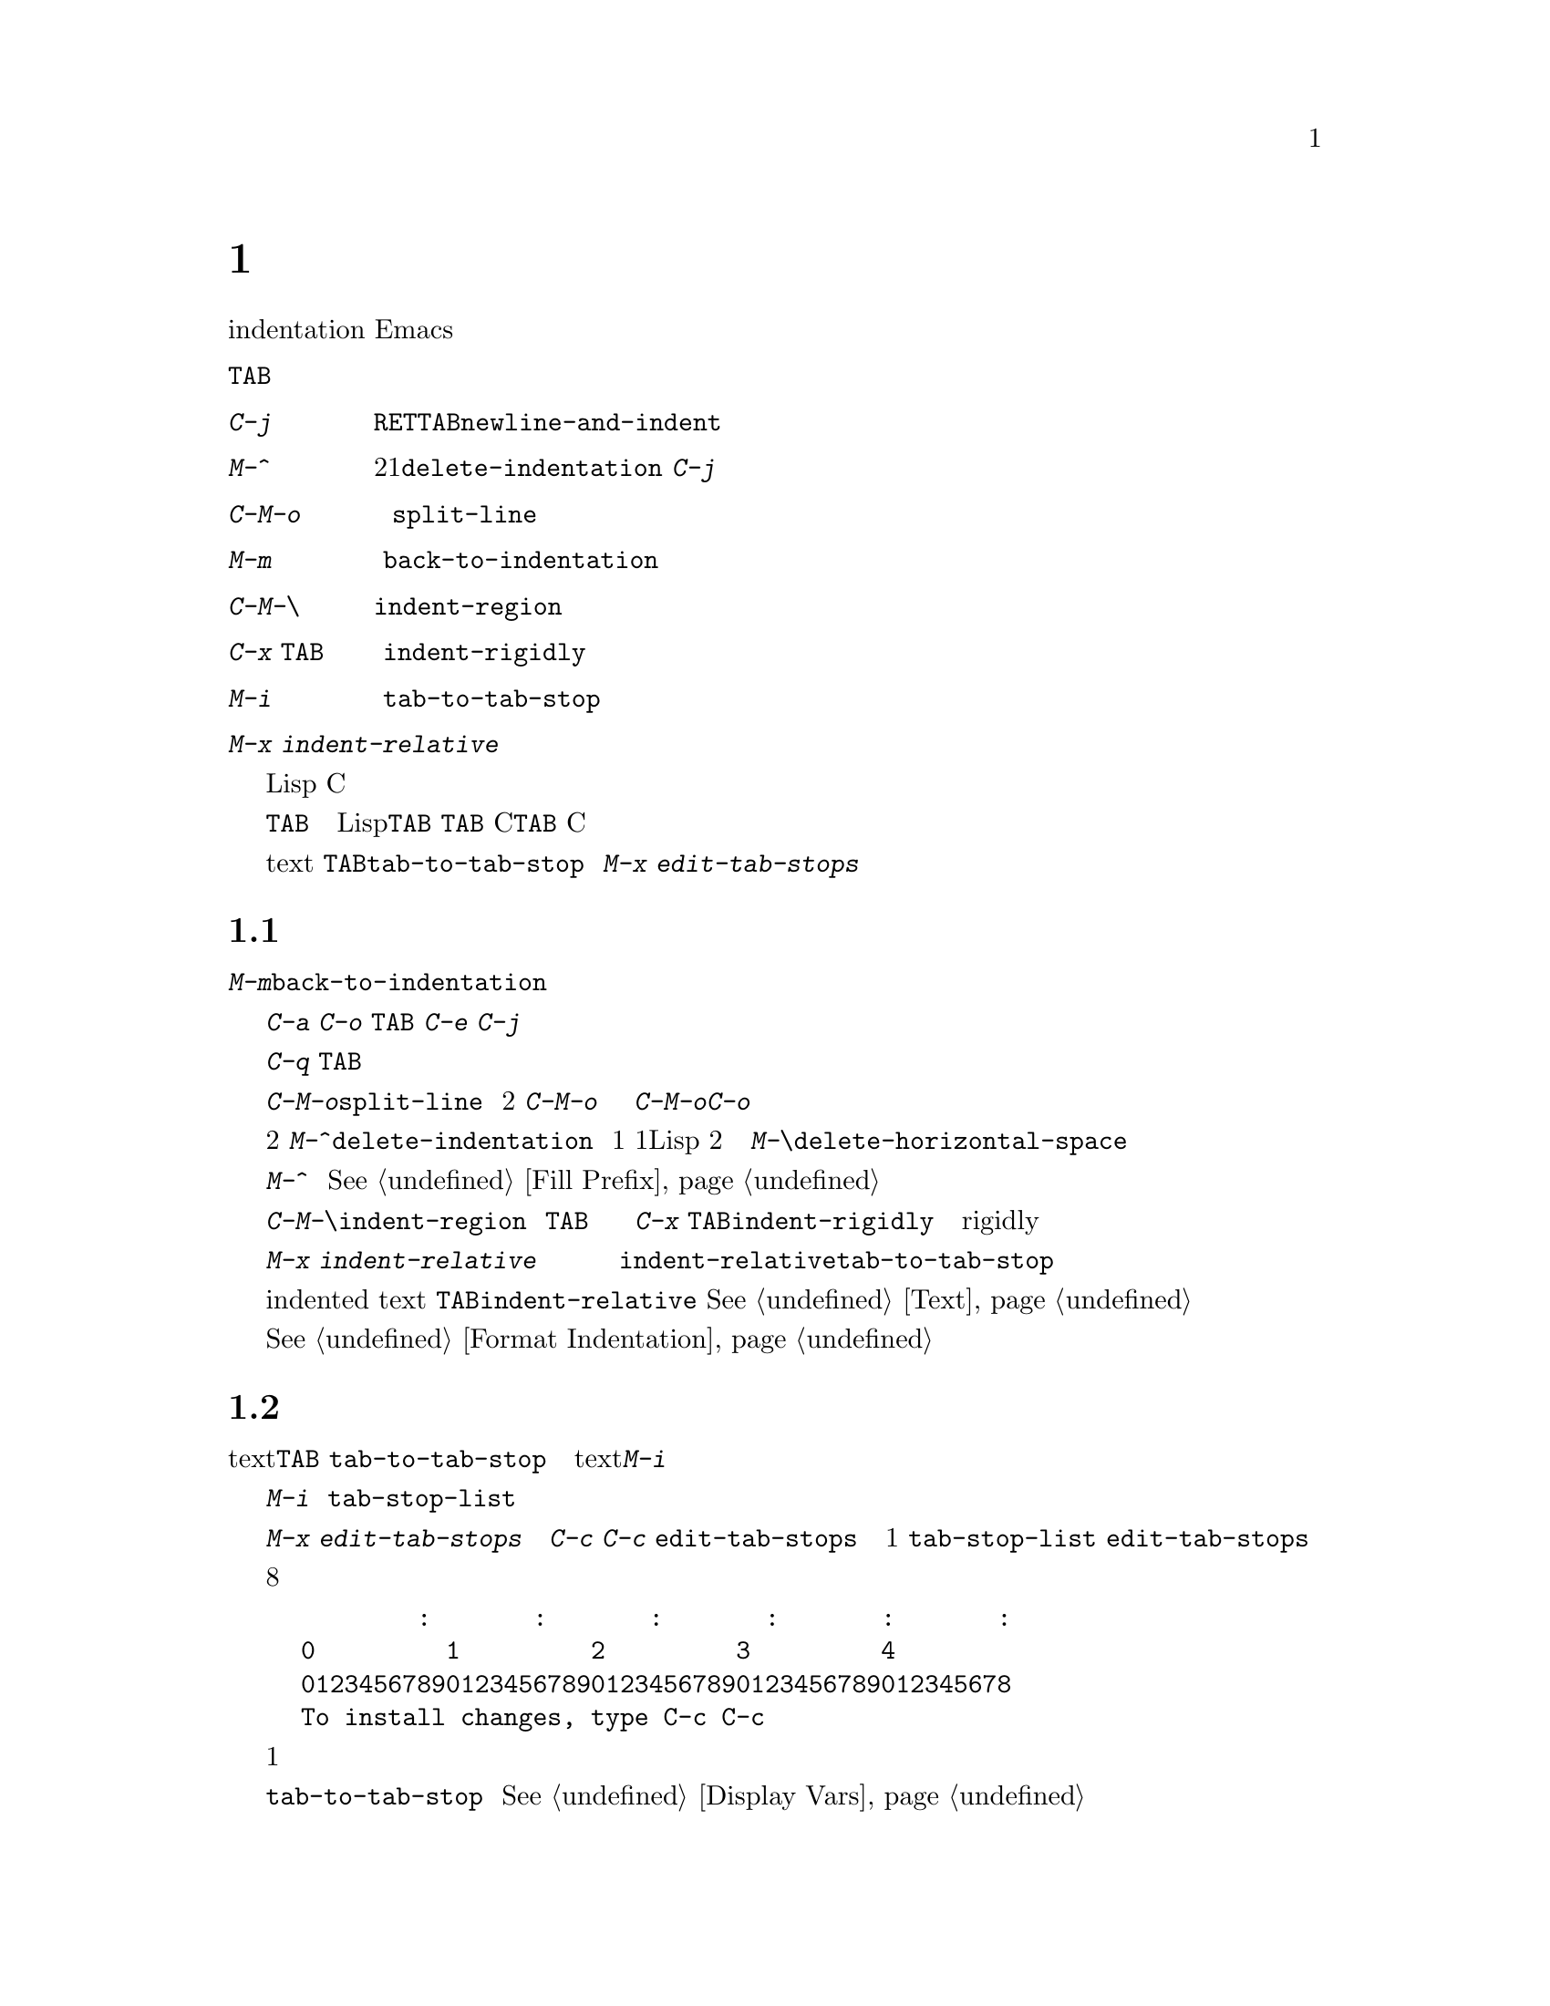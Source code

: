 @c =============================================================
@c = 元 翻 訳: 赤池英夫＠電気通信大学
@c = 加筆修正: 大木敦雄＠大塚.筑波大学 = 1998/11/25
@c =============================================================
@c This is part of the Emacs manual.
@c Copyright (C) 1985, 86, 87, 93, 94, 95, 1997 Free Software Foundation, Inc.
@c See file emacs.texi for copying conditions.
@node Indentation, Text, Major Modes, Top
@c @chapter Indentation
@chapter 字下げ
@c @cindex indentation
@cindex 字下げ
@c @cindex columns (indentation)
@cindex 桁（字下げ）
@cindex コラム（字下げ）

@c   This chapter describes the Emacs commands that add, remove, or
@c adjust indentation.
本章では、字下げ（indentation）を
付加／削除／調整するEmacsコマンドについて説明します。

@c WideCommands
@table @kbd
@item @key{TAB}
@c Indent current line ``appropriately'' in a mode-dependent fashion.
モードに固有の方法で、現在行を『適切に』字下げする。
@item @kbd{C-j}
@c Perform @key{RET} followed by @key{TAB} (@code{newline-and-indent}).
@key{RET}に続けて@key{TAB}を実行する（@code{newline-and-indent}）。
@item M-^
@c Merge two lines (@code{delete-indentation}).  This would cancel out
@c the effect of @kbd{C-j}.
2つの行を連結して1つにする（@code{delete-indentation}）。
@kbd{C-j}の効果を取り消す。
@item C-M-o
@c Split line at point; text on the line after point becomes a new line
@c indented to the same column that it now starts in (@code{split-line}).
ポイント位置で行を分割する。
つまり、行内のポイント以降のテキストは新たな行になり、かつ、
ポイント位置まで字下げする（@code{split-line}）。
@item M-m
@c Move (forward or back) to the first nonblank character on the current
@c line (@code{back-to-indentation}).
現在行の空白でない最初の文字までポイントを
（行末か行頭へ向かって）移動する（@code{back-to-indentation}）。
@item C-M-\
@c Indent several lines to same column (@code{indent-region}).
複数の行を同じ桁に字下げする（@code{indent-region}）。
@item C-x @key{TAB}
@c Shift block of lines rigidly right or left (@code{indent-rigidly}).
複数の行の塊を（右か左に）同じ量だけきっちり移動する
（@code{indent-rigidly}）。
@item M-i
@c Indent from point to the next prespecified tab stop column
@c (@code{tab-to-tab-stop}).
ポイント位置からあらかじめ設定したつぎのタブストップ位置まで字下げする
（@code{tab-to-tab-stop}）。
@item M-x indent-relative
@c Indent from point to under an indentation point in the previous line.
ポイント位置からまえの行の字下げ位置まで字下げする。
@end table

@c   Most programming languages have some indentation convention.  For Lisp
@c code, lines are indented according to their nesting in parentheses.  The
@c same general idea is used for C code, though many details are different.
ほとんどのプログラム言語には、字下げの慣習があります。
Lispコードでは、括弧の入れ子の深さに従って行を字下げします。
細部はかなり異なりますが、概念的にはCコードでも同様の考え方で字下げします。

@kindex TAB
@c   Whatever the language, to indent a line, use the @key{TAB} command.  Each
@c major mode defines this command to perform the sort of indentation
@c appropriate for the particular language.  In Lisp mode, @key{TAB} aligns
@c the line according to its depth in parentheses.  No matter where in the
@c line you are when you type @key{TAB}, it aligns the line as a whole.  In C
@c mode, @key{TAB} implements a subtle and sophisticated indentation style that
@c knows about many aspects of C syntax.
どんな言語であっても、行を字下げするには@key{TAB}コマンドを使います。
各メジャーモードでは、特定の言語に適した字下げを行うように、
このコマンドを定義します。
Lispモードでは、@key{TAB}は括弧の深さに応じて行を整列します。
行のどこで@key{TAB}を打鍵しても、その行全体を整列します。
Cモードでは、@key{TAB}は、
Cの構文上のさまざまな側面を考慮した巧みで洗練された
字下げスタイルを実現しています。

@c   In Text mode, @key{TAB} runs the command @code{tab-to-tab-stop}, which
@c indents to the next tab stop column.  You can set the tab stops with
@c @kbd{M-x edit-tab-stops}.
テキスト（text）モードでは、
@key{TAB}は@code{tab-to-tab-stop}コマンドを実行します。
これは、つぎのタブストップ位置まで字下げを行います。
タブストップ位置は@kbd{M-x edit-tab-stops}で設定できます。

@menu
* Indentation Commands::  Various commands and techniques for indentation.
* Tab Stops::             You can set arbitrary "tab stops" and then
                            indent to the next tab stop when you want to.
* Just Spaces::           You can request indentation using just spaces.
@end menu

@node Indentation Commands, Tab Stops, Indentation, Indentation
@c @section Indentation Commands and Techniques
@section 字下げコマンドとその技巧

@kindex M-m
@findex back-to-indentation
@c   To move over the indentation on a line, do @kbd{M-m}
@c (@code{back-to-indentation}).  This command, given anywhere on a line,
@c positions point at the first nonblank character on the line.
行の字下げを飛び越えるには、@kbd{M-m}（@code{back-to-indentation}）を使います。
行のどこで実行しても、その行の空白でない最初の文字位置にポイントを移動します。

@c   To insert an indented line before the current line, do @kbd{C-a C-o
@c @key{TAB}}.  To make an indented line after the current line, use
@c @kbd{C-e C-j}.
現在行のまえに字下げした行を挿入するには、
@kbd{C-a C-o @key{TAB}}を使います。
現在行のあとに字下げした行を挿入するには、@kbd{C-e C-j}を使います。

@c   If you just want to insert a tab character in the buffer, you can type
@c @kbd{C-q @key{TAB}}.
単にタブ文字を挿入するには、@kbd{C-q @key{TAB}}と打ちます。

@kindex C-M-o
@findex split-line
@c   @kbd{C-M-o} (@code{split-line}) moves the text from point to the end of
@c the line vertically down, so that the current line becomes two lines.
@c @kbd{C-M-o} first moves point forward over any spaces and tabs.  Then it
@c inserts after point a newline and enough indentation to reach the same
@c column point is on.  Point remains before the inserted newline; in this
@c regard, @kbd{C-M-o} resembles @kbd{C-o}.
@kbd{C-M-o}（@code{split-line}）は、
ポイントから行末までのテキストを垂直に下ろします。
その結果、現在行は2つの行に分割されます。
@kbd{C-M-o}は、まず、ポイントの直後に空白やタブがある限りポイントを進めます。
そして、ポイントの直後に、
改行とポイント位置の桁までに必要な字下げを挿入します。
ポイント自身は挿入した改行の直前に留まります。
この点では、@kbd{C-M-o}は@kbd{C-o}に似ています。

@kindex M-^
@findex delete-indentation
@c   To join two lines cleanly, use the @kbd{M-^}
@c (@code{delete-indentation}) command.  It deletes the indentation at the
@c front of the current line, and the line boundary as well, replacing them
@c with a single space.  As a special case (useful for Lisp code) the
@c single space is omitted if the characters to be joined are consecutive
@c open parentheses or closing parentheses, or if the junction follows
@c another newline.  To delete just the indentation of a line, go to the
@c beginning of the line and use @kbd{M-\}
@c (@code{delete-horizontal-space}), which deletes all spaces and tabs
@c around the cursor.
2つの行を連結するには、
コマンド@kbd{M-^}（@code{delete-indentation}）を使います。
このコマンドは、現在行の行頭の字下げと行区切り（改行文字）を
削除して空白1個に置き換えます。
ただし、この空白1個を省いてしまう（Lispコードには便利な）特別な場合があります。
2つの行を繋げた結果、開き括弧や閉じ括弧が連続する場合、
あるいは、さらに改行が続く場合です。
現在行の字下げだけを削除するには、
行頭に移動してから@kbd{M-\}（@code{delete-horizontal-space}）を使います。
このコマンドは、カーソル（ポイント）の周りの空白とタブをすべて削除します。

@c   If you have a fill prefix, @kbd{M-^} deletes the fill prefix if it
@c appears after the newline that is deleted.  @xref{Fill Prefix}.
詰め込み接頭辞がある場合、@kbd{M-^}は、
削除される改行の直後に現れる詰め込み接頭辞を削除します。
@xref{Fill Prefix}。

@kindex C-M-\
@kindex C-x TAB
@findex indent-region
@findex indent-rigidly
@c   There are also commands for changing the indentation of several lines
@c at once.  @kbd{C-M-\} (@code{indent-region}) applies to all the lines
@c that begin in the region; it indents each line in the ``usual'' way, as
@c if you had typed @key{TAB} at the beginning of the line.  A numeric
@c argument specifies the column to indent to, and each line is shifted
@c left or right so that its first nonblank character appears in that
@c column.  @kbd{C-x @key{TAB}} (@code{indent-rigidly}) moves all of the
@c lines in the region right by its argument (left, for negative
@c arguments).  The whole group of lines moves rigidly sideways, which is
@c how the command gets its name.@refill
一度に複数の行の字下げを変更するコマンドもあります。
@kbd{C-M-\}（@code{indent-region}）は、
リージョン内で始まるすべての行に作用します。
このコマンドは、行頭で@key{TAB}を打鍵したかのように
『普通の』方法で各行を字下げします。
数引数は字下げする桁位置を指定します。
つまり、最初の空白でない文字がその桁位置にくるように
行全体を右か左に水平移動します。
@kbd{C-x @key{TAB}}（@code{indent-rigidly}）は、
リージョン内のすべての行を、
引数で指定した分だけ右に移動します（引数が負であれば左に移動）。
複数の行全部をきちっと揃えて（rigidly）横に移動することから、
コマンドにはこのような名前が付いています。

@findex indent-relative
@c   @kbd{M-x indent-relative} indents at point based on the previous line
@c (actually, the last nonempty line).  It inserts whitespace at point, moving
@c point, until it is underneath an indentation point in the previous line.
@c An indentation point is the end of a sequence of whitespace or the end of
@c the line.  If point is farther right than any indentation point in the
@c previous line, the whitespace before point is deleted and the first
@c indentation point then applicable is used.  If no indentation point is
@c applicable even then, @code{indent-relative} runs @code{tab-to-tab-stop}
@kbd{M-x indent-relative}は、先行する行（実際には空行でないいちばん近くの行）に
基づいてポイント位置を字下げします。
ポイント位置に空白を挿入してポイントを進めて、
ポイントが先行する行の字下げ位置の真下にくるようにします。
字下げ位置とは連続した白文字の末尾か行末のことです。
ポイントが先行する行のどの字下げ位置よりも右にある場合には、
ポイントのまえの白文字を削除してから、
先行する行の適用可能な最初の字下げ位置まで字下げします。
適用可能な字下げ位置がない場合には、
@code{indent-relative}は@code{tab-to-tab-stop}を実行します
@ifinfo
@c (@pxref{Tab Stops}).
（@pxref{Tab Stops}）。
@end ifinfo
@iftex
@c (see next section).
（次節を参照）。
@end iftex

@c   @code{indent-relative} is the definition of @key{TAB} in Indented Text
@c mode.  @xref{Text}.
字下げテキスト（indented text）モードでは、
@key{TAB}は@code{indent-relative}と定義されます。
@xref{Text}。

@c   @xref{Format Indentation}, for another way of specifying the
@c indentation for part of your text.
テキストの一部を字下げする別の方法については@xref{Format Indentation}。

@node Tab Stops, Just Spaces, Indentation Commands, Indentation
@c @section Tab Stops
@section タブストップ

@c @cindex tab stops 
@cindex タブストップ
@c @cindex using tab stops in making tables
@cindex 表作成時のタブストップ
@c @cindex tables, indentation for
@cindex 表のための字下げ
@cindex 字下げ、表を作る
@kindex M-i
@findex tab-to-tab-stop
@c   For typing in tables, you can use Text mode's definition of @key{TAB},
@c @code{tab-to-tab-stop}.  This command inserts indentation before point,
@c enough to reach the next tab stop column.  If you are not in Text mode,
@c this command can be found on the key @kbd{M-i}.
表を入力するには、テキスト（textモード）における@key{TAB}の定義、
@code{tab-to-tab-stop}を利用できます。
このコマンドは、ポイントがつぎのタブストップ位置に達するまで
ポイントのまえに字下げを挿入します。
テキスト（text）モードでなくても、@kbd{M-i}でこのコマンドを実行できます。

@findex edit-tab-stops
@findex edit-tab-stops-note-changes
@c @kindex C-c C-c @r{(Edit Tab Stops)}
@kindex C-c C-c @r{（タブストップの設定）}
@vindex tab-stop-list
@c   You can specify the tab stops used by @kbd{M-i}.  They are stored in a
@c variable called @code{tab-stop-list}, as a list of column-numbers in
@c increasing order.
@kbd{M-i}が使用するタブストップは任意に設定できます。
この設定は、昇順に並べた桁番号のリストとして
@code{tab-stop-list}と呼ばれる変数に格納されます。

@c   The convenient way to set the tab stops is with @kbd{M-x
@c edit-tab-stops}, which creates and selects a buffer containing a
@c description of the tab stop settings.  You can edit this buffer to
@c specify different tab stops, and then type @kbd{C-c C-c} to make those
@c new tab stops take effect.  @code{edit-tab-stops} records which buffer
@c was current when you invoked it, and stores the tab stops back in that
@c buffer; normally all buffers share the same tab stops and changing them
@c in one buffer affects all, but if you happen to make
@c @code{tab-stop-list} local in one buffer then @code{edit-tab-stops} in
@c that buffer will edit the local settings.
タブストップを設定する便利な方法は、
@kbd{M-x edit-tab-stops}を使うことです。
このコマンドは、タブストップの設定を記述したバッファを作成して選択します。
このバッファを編集して今までとは異なるタブストップを指定し、
@kbd{C-c C-c}と打ってその新たな設定を有効にします。
@code{edit-tab-stops}は、呼ばれたときのカレントバッファをあらかじめ
記録しておくので、そのバッファに新たなタブストップを設定します。
通常、全バッファで同じタブストップを共有しているので、
1つのバッファでタブストップを変更すると、すべてのバッファに影響をします。
しかし、あるバッファで@code{tab-stop-list}をローカルにしておくと、
そのバッファで@code{edit-tab-stops}を実行するとローカルな設定を編集します。

@c   Here is what the text representing the tab stops looks like for ordinary
@c tab stops every eight columns.
一般的に使われる8桁ごとに設定されたタブストップの場合、
設定用バッファの内容はつぎのようになります。

@example
        :       :       :       :       :       :
0         1         2         3         4
0123456789012345678901234567890123456789012345678
To install changes, type C-c C-c
@end example

@c   The first line contains a colon at each tab stop.  The remaining lines
@c are present just to help you see where the colons are and know what to do.
1行目は、各タブストップ位置をコロンで表します。
残りの行は、タブストップ位置を読み取りやすくためや使い方です。

@c   Note that the tab stops that control @code{tab-to-tab-stop} have nothing
@c to do with displaying tab characters in the buffer.  @xref{Display Vars},
@c for more information on that.
@code{tab-to-tab-stop}を制御するタブストップと、
バッファ内でのタブ文字の表示とは、関係がないことに注意してください。
詳細については@xref{Display Vars}。

@node Just Spaces,, Tab Stops, Indentation
@c @section Tabs vs. Spaces
@section タブと空白

@vindex indent-tabs-mode
@c   Emacs normally uses both tabs and spaces to indent lines.  If you prefer,
@c all indentation can be made from spaces only.  To request this, set
@c @code{indent-tabs-mode} to @code{nil}.  This is a per-buffer variable;
@c altering the variable affects only the current buffer, but there is a
@c default value which you can change as well.  @xref{Locals}.
Emacsでは、通常、行の字下げにはタブと空白の両方を使用します。
しかし、空白だけを用いて字下げを行うことも可能です。
そうするには、変数@code{indent-tabs-mode}に@code{nil}を設定します。
この変数はバッファごとの変数です。
変数を変更してもカレントバッファだけに影響しますが、
デフォルト値を変更することもできます。
@xref{Locals}。

@findex tabify
@findex untabify
@c   There are also commands to convert tabs to spaces or vice versa, always
@c preserving the columns of all nonblank text.  @kbd{M-x tabify} scans the
@c region for sequences of spaces, and converts sequences of at least three
@c spaces to tabs if that can be done without changing indentation.  @kbd{M-x
@c untabify} changes all tabs in the region to appropriate numbers of spaces.
空白以外のテキストの桁を保存したまま、タブを空白（あるいはその逆）に
変換するコマンドもあります。
@kbd{M-x tabify}は、リージョン内の連続する空白を探して、
字下げを変えることがなければ少なくとも連続する3個の空白をタブに変換します。
@kbd{M-x untabify}は、リージョン内のすべてのタブを
適切な個数の空白に変換します。
